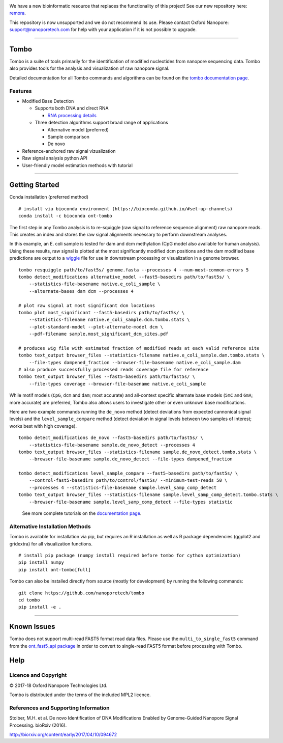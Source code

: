 .. image:: /ONT_logo_deprecate.png
  :width: 800

We have a new bioinformatic resource that replaces the functionality of this project! See our new repository here: `remora <https://github.com/nanoporetech/remora>`_.

This repository is now unsupported and we do not recommend its use.
Please contact Oxford Nanopore: support@nanoporetech.com for help with your application if it is not possible to upgrade.

******************

Tombo
"""""

Tombo is a suite of tools primarily for the identification of modified nucleotides from nanopore sequencing data. Tombo also provides tools for the analysis and visualization of raw nanopore signal.

Detailed documentation for all Tombo commands and algorithms can be found on the `tombo documentation page <https://nanoporetech.github.io/tombo/>`_.

Features
--------

- Modified Base Detection

  - Supports both DNA and direct RNA

    - `RNA processing details <https://nanoporetech.github.io/tombo/rna.html>`_
  - Three detection algorithms support broad range of applications

    - Alternative model (preferred)
    - Sample comparison
    - De novo
- Reference-anchored raw signal vizualization
- Raw signal analysis python API
- User-friendly model estimation methods with tutorial

*********************

Getting Started
"""""""""""""""

|bioconda_badge| |pypi_badge|

.. |bioconda_badge| image:: https://img.shields.io/badge/install%20with-bioconda-brightgreen.svg?style=flat-square
    :target: http://bioconda.github.io/recipes/ont-tombo/README.html

.. |pypi_badge| image:: https://badge.fury.io/py/ont-tombo.svg
    :target: https://pypi.org/project/ont-tombo/

Conda installation (preferred method)

::

    # install via bioconda environment (https://bioconda.github.io/#set-up-channels)
    conda install -c bioconda ont-tombo

The first step in any Tombo analysis is to re-squiggle (raw signal to reference sequence alignment) raw nanopore reads. This creates an index and stores the raw signal alignments necessary to perform downstream analyses.

In this example, an E. coli sample is tested for dam and dcm methylation (CpG model also available for human analysis). Using these results, raw signal is plotted at the most significantly modified dcm positions and the dam modified base predictions are output to a `wiggle <https://genome.ucsc.edu/goldenpath/help/wiggle.html>`_ file for use in downstream processing or visualization in a genome browser.

::

   tombo resquiggle path/to/fast5s/ genome.fasta --processes 4 --num-most-common-errors 5
   tombo detect_modifications alternative_model --fast5-basedirs path/to/fast5s/ \
       --statistics-file-basename native.e_coli_sample \
       --alternate-bases dam dcm --processes 4

   # plot raw signal at most significant dcm locations
   tombo plot most_significant --fast5-basedirs path/to/fast5s/ \
       --statistics-filename native.e_coli_sample.dcm.tombo.stats \
       --plot-standard-model --plot-alternate-model dcm \
       --pdf-filename sample.most_significant_dcm_sites.pdf

   # produces wig file with estimated fraction of modified reads at each valid reference site
   tombo text_output browser_files --statistics-filename native.e_coli_sample.dam.tombo.stats \
       --file-types dampened_fraction --browser-file-basename native.e_coli_sample.dam
   # also produce successfully processed reads coverage file for reference
   tombo text_output browser_files --fast5-basedirs path/to/fast5s/ \
       --file-types coverage --browser-file-basename native.e_coli_sample

While motif models (``CpG``, ``dcm`` and ``dam``; most accurate) and all-context specific alternate base models (``5mC`` and ``6mA``; more accurate) are preferred, Tombo also allows users to investigate other or even unknown base modifications.

Here are two example commands running the ``de_novo`` method (detect deviations from expected cannonical signal levels) and the ``level_sample_compare`` method (detect deviation in signal levels between two samples of interest; works best with high coverage).

::

   tombo detect_modifications de_novo --fast5-basedirs path/to/fast5s/ \
       --statistics-file-basename sample.de_novo_detect --processes 4
   tombo text_output browser_files --statistics-filename sample.de_novo_detect.tombo.stats \
       --browser-file-basename sample.de_novo_detect --file-types dampened_fraction

   tombo detect_modifications level_sample_compare --fast5-basedirs path/to/fast5s/ \
       --control-fast5-basedirs path/to/control/fast5s/ --minimum-test-reads 50 \
       --processes 4 --statistics-file-basename sample.level_samp_comp_detect
   tombo text_output browser_files --statistics-filename sample.level_samp_comp_detect.tombo.stats \
       --browser-file-basename sample.level_samp_comp_detect --file-types statistic

..

   See more complete tutorials on the `documentation page <https://nanoporetech.github.io/tombo/tutorials.html>`_.

Alternative Installation Methods
--------------------------------

Tombo is available for installation via pip, but requires an R installation as well as R package dependencies (ggplot2 and gridextra) for all visualization functions.

::

   # install pip package (numpy install required before tombo for cython optimization)
   pip install numpy
   pip install ont-tombo[full]

Tombo can also be installed directly from source (mostly for development) by running the following commands:

::

   git clone https://github.com/nanoporetech/tombo
   cd tombo
   pip install -e .

********

Known Issues
""""""""""""

Tombo does not support multi-read FAST5 format read data files. Please use the ``multi_to_single_fast5`` command from the `ont_fast5_api package <https://github.com/nanoporetech/ont_fast5_api>`_ in order to convert to single-read FAST5 format before processing with Tombo.

Help
""""

Licence and Copyright
---------------------

© 2017-18 Oxford Nanopore Technologies Ltd.

Tombo is distributed under the terms of the included MPL2 licence.

References and Supporting Information
-------------------------------------

Stoiber, M.H. et al. De novo Identification of DNA Modifications Enabled by Genome-Guided Nanopore Signal Processing. bioRxiv (2016).

http://biorxiv.org/content/early/2017/04/10/094672
